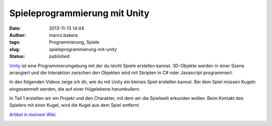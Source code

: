 Spieleprogrammierung mit Unity
##############################
:date: 2013-11-13 14:44
:author: marco.bakera
:tags: Programmierung, Spiele
:slug: spieleprogrammierung-mit-unity
:status: published

`Unity <http://www.unity3d.com>`__ ist eine Programmierumgebung mit der
du leicht Spiele erstellen kannst. 3D-Objekte werden in einer Szene
arrangiert und die Interaktion zwischen den Objekten wird mit Skripten
in C# oder Javascript programmiert.

In den folgenden Videos zeige ich dir, wie du mit Unity ein kleines
Spiel erstellen kannst. Bei dem Spiel müssen Kugeln eingesammelt werden,
die auf einer Hügelebene herumkullern.

In Teil 1 erstellen wir ein Projekt und den Charakter, mit dem wir die
Spielwelt erkunden wollen. Beim Kontakt des Spielers mit einer Kugel,
wird die Kugel aus dem Spiel entfernt.

`Artikel in meinem
Wiki <http://bakera.de/dokuwiki/doku.php/schule/unity>`__

.. image:: images/2018/06/DUECUcoeshs.jpg
   :alt: Youtube-Video
   :target: https://www.youtube-nocookie.com/embed/DUECUcoeshs?rel=0
